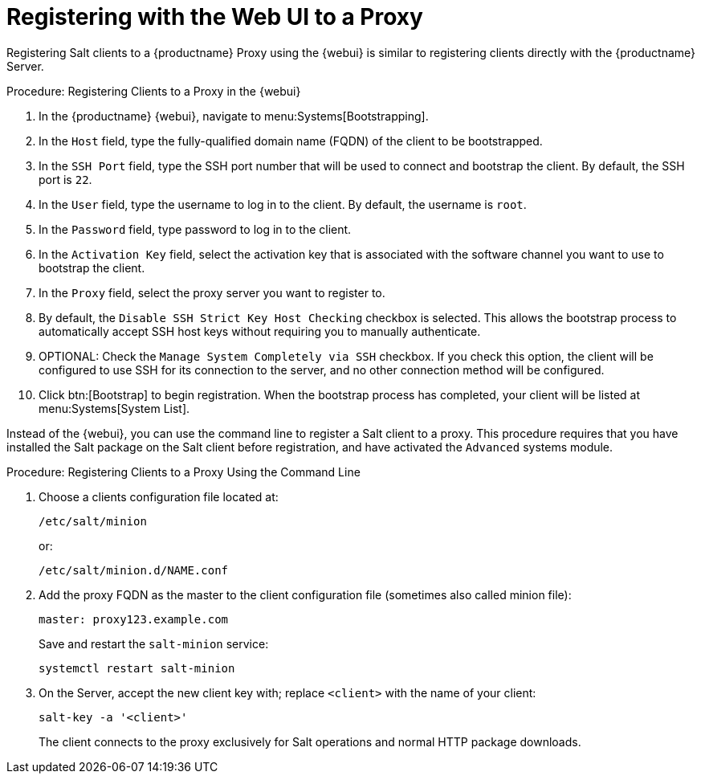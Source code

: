 [[salt-client-proxy]]
= Registering with the Web UI to a Proxy

Registering Salt clients to a {productname} Proxy using the {webui} is similar to registering clients directly with the {productname} Server.


.Procedure: Registering Clients to a Proxy in the {webui}

. In the {productname} {webui}, navigate to menu:Systems[Bootstrapping].
. In the [guimenu]``Host`` field, type the fully-qualified domain name (FQDN) of the client to be bootstrapped.
. In the [guimenu]``SSH Port`` field, type the SSH port number that will be used to connect and bootstrap the client.
By default, the SSH  port is [systemitem]``22``.
. In the [guimenu]``User`` field, type the username to log in to the client.
By default, the username is [systemitem]``root``.
. In the [guimenu]``Password`` field, type password to log in to the client.
. In the [guimenu]``Activation Key`` field, select the activation key that is associated with the software channel you want to use to bootstrap the client.
. In the [guimenu]``Proxy`` field, select the proxy server you want to register to.
. By default, the [guimenu]``Disable SSH Strict Key Host Checking`` checkbox is selected.
This allows the bootstrap process to automatically accept SSH host keys without requiring you to manually authenticate.
. OPTIONAL: Check the [guimenu]``Manage System Completely via SSH`` checkbox.
If you check this option, the client will be configured to use SSH for its connection to the server, and no other connection method will be configured.
. Click btn:[Bootstrap] to begin registration.
When the bootstrap process has completed, your client will be listed at menu:Systems[System List].



// TODO: Might need an 'unsupported' note? LKB 2019-05-01

Instead of the {webui}, you can use the command line to register a Salt client to a proxy.
This procedure requires that you have installed the Salt package on the Salt client before registration, and have activated the [systemitem]``Advanced`` systems module.

.Procedure: Registering Clients to a Proxy Using the Command Line

. Choose a clients configuration file located at:
+
----
/etc/salt/minion
----
+
or:
+
----
/etc/salt/minion.d/NAME.conf
----
. Add the proxy FQDN as the master to the client configuration file (sometimes also called minion file):
+
----
master: proxy123.example.com
----
+
Save and restart the [systemitem]``salt-minion`` service:
+
----
systemctl restart salt-minion
----
. On the Server, accept the new client key with; replace [systemitem]``<client>`` with the name of your client:
+
----
salt-key -a '<client>'
----
+

The client connects to the proxy exclusively for Salt operations and normal HTTP package downloads.
